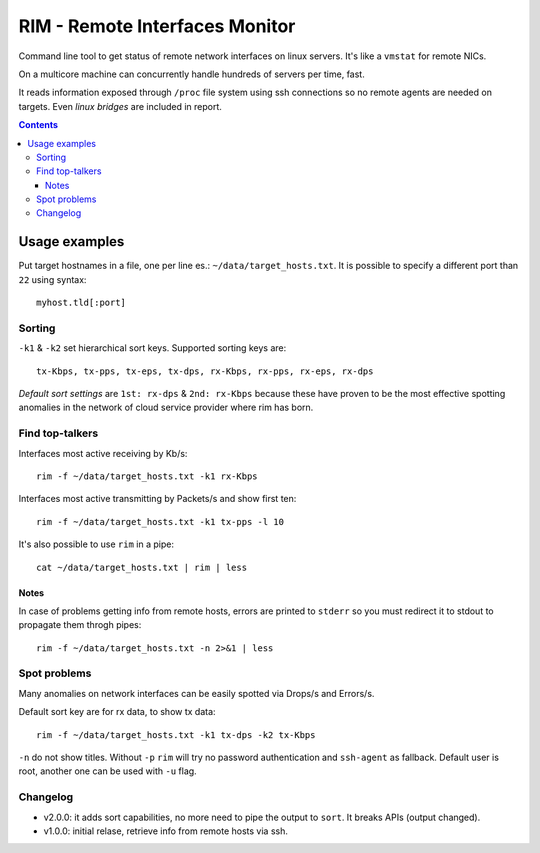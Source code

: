 ===============================
RIM - Remote Interfaces Monitor
===============================

Command line tool to get status of remote network interfaces on linux servers. It's like a ``vmstat`` for remote NICs.

On a multicore machine can concurrently handle hundreds of servers per time, fast.

It reads information exposed through ``/proc`` file system using ssh connections so no remote agents are needed on targets. Even *linux bridges* are included in report.

.. contents::

Usage examples
==============

Put target hostnames in a file, one per line es.: ``~/data/target_hosts.txt``. It is possible to specify a different port than ``22`` using syntax::

        myhost.tld[:port]

Sorting
-------

``-k1`` & ``-k2`` set hierarchical sort keys. Supported sorting keys are::

        tx-Kbps, tx-pps, tx-eps, tx-dps, rx-Kbps, rx-pps, rx-eps, rx-dps

*Default sort settings* are ``1st: rx-dps`` & ``2nd: rx-Kbps`` because these have proven to be the most effective spotting anomalies in the network of cloud service provider where rim has born.

Find top-talkers
----------------

Interfaces most active receiving by Kb/s::

        rim -f ~/data/target_hosts.txt -k1 rx-Kbps

Interfaces most active transmitting by Packets/s and show first ten::

        rim -f ~/data/target_hosts.txt -k1 tx-pps -l 10

It's also possible to use ``rim`` in a pipe::

        cat ~/data/target_hosts.txt | rim | less

Notes
~~~~~

In case of problems getting info from remote hosts, errors are printed to ``stderr`` so you must redirect it to stdout to propagate them throgh pipes::

        rim -f ~/data/target_hosts.txt -n 2>&1 | less

Spot problems
-------------

Many anomalies on network interfaces can be easily spotted via Drops/s and Errors/s.

Default sort key are for rx data, to show tx data::

        rim -f ~/data/target_hosts.txt -k1 tx-dps -k2 tx-Kbps

``-n`` do not show titles. Without ``-p`` ``rim`` will try no password authentication and ``ssh-agent`` as fallback. Default user is root, another one can be used with ``-u`` flag.

Changelog
---------

- v2.0.0: it adds sort capabilities, no more need to pipe the output to ``sort``. It breaks APIs (output changed).
- v1.0.0: initial relase, retrieve info from remote hosts via ssh.
